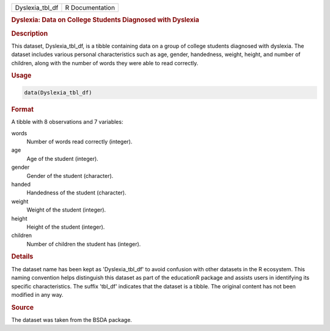 .. container::

   .. container::

      =============== ===============
      Dyslexia_tbl_df R Documentation
      =============== ===============

      .. rubric:: Dyslexia: Data on College Students Diagnosed with
         Dyslexia
         :name: dyslexia-data-on-college-students-diagnosed-with-dyslexia

      .. rubric:: Description
         :name: description

      This dataset, Dyslexia_tbl_df, is a tibble containing data on a
      group of college students diagnosed with dyslexia. The dataset
      includes various personal characteristics such as age, gender,
      handedness, weight, height, and number of children, along with the
      number of words they were able to read correctly.

      .. rubric:: Usage
         :name: usage

      .. code:: R

         data(Dyslexia_tbl_df)

      .. rubric:: Format
         :name: format

      A tibble with 8 observations and 7 variables:

      words
         Number of words read correctly (integer).

      age
         Age of the student (integer).

      gender
         Gender of the student (character).

      handed
         Handedness of the student (character).

      weight
         Weight of the student (integer).

      height
         Height of the student (integer).

      children
         Number of children the student has (integer).

      .. rubric:: Details
         :name: details

      The dataset name has been kept as 'Dyslexia_tbl_df' to avoid
      confusion with other datasets in the R ecosystem. This naming
      convention helps distinguish this dataset as part of the
      educationR package and assists users in identifying its specific
      characteristics. The suffix 'tbl_df' indicates that the dataset is
      a tibble. The original content has not been modified in any way.

      .. rubric:: Source
         :name: source

      The dataset was taken from the BSDA package.
